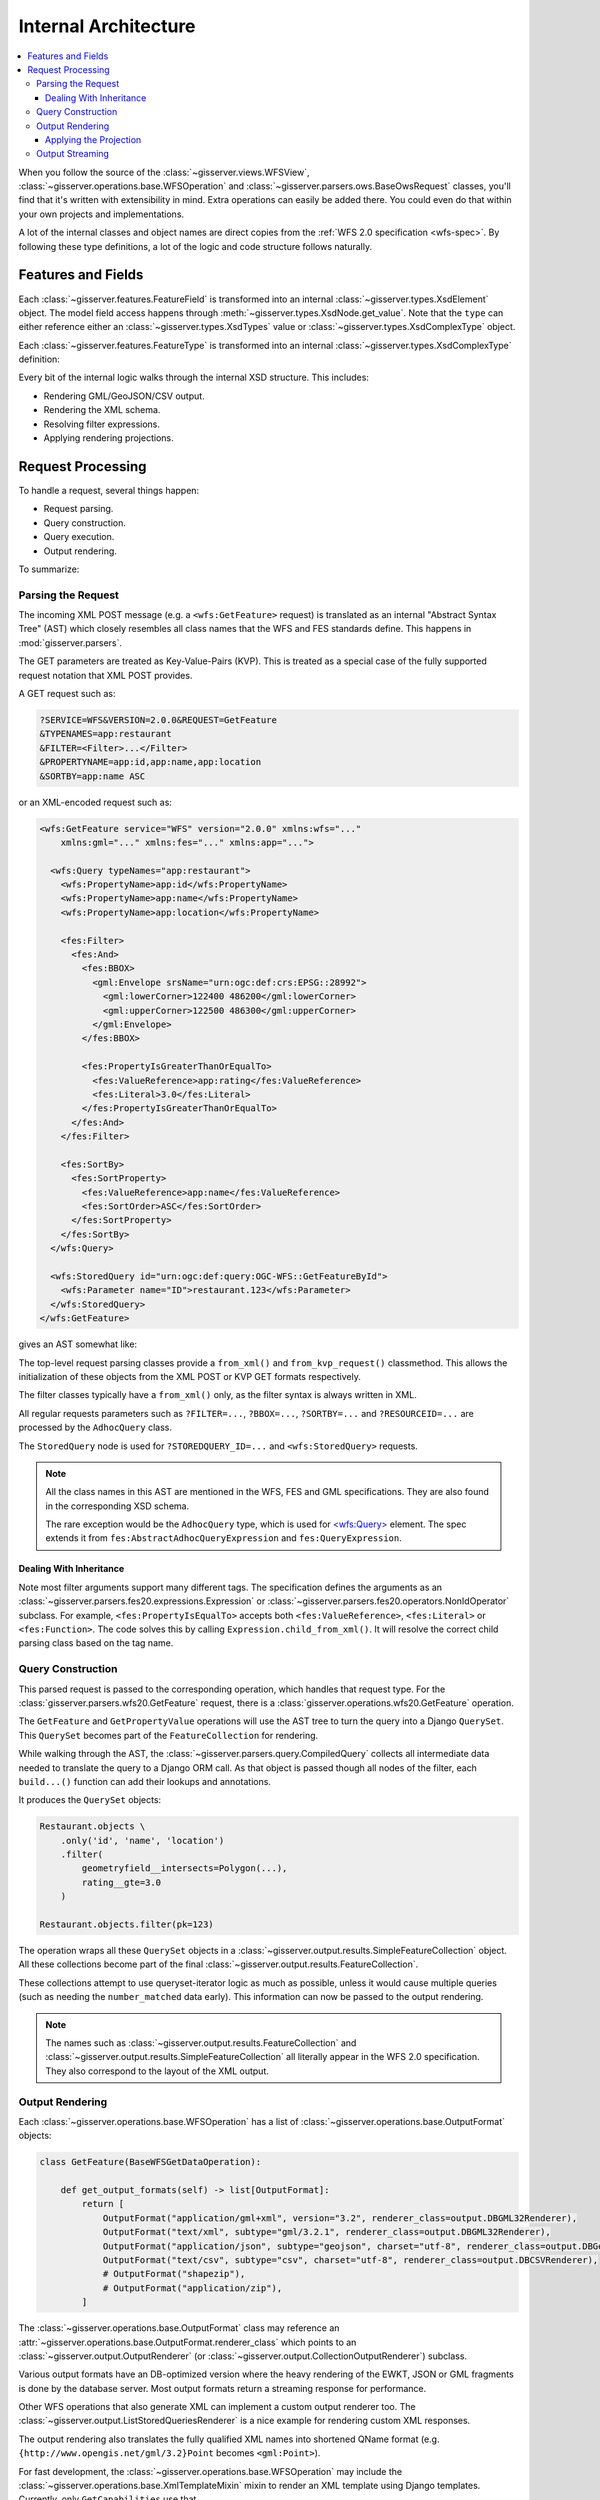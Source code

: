 .. _architecture:

Internal Architecture
=====================

.. contents:: :local:

When you follow the source of
the :class:`~gisserver.views.WFSView`, :class:`~gisserver.operations.base.WFSOperation`
and :class:`~gisserver.parsers.ows.BaseOwsRequest` classes,
you'll find that it's written with extensibility in mind.
Extra operations can easily be added there.
You could even do that within your own projects and implementations.

A lot of the internal classes and object names are direct copies from
the :ref:`WFS 2.0 specification <wfs-spec>`.
By following these type definitions, a lot of the logic and code structure follows naturally.

Features and Fields
-------------------

Each :class:`~gisserver.features.FeatureField` is transformed into
an internal :class:`~gisserver.types.XsdElement` object. The model field access happens
through :meth:`~gisserver.types.XsdNode.get_value`.
Note that the ``type`` can either reference either
an :class:`~gisserver.types.XsdTypes` value or :class:`~gisserver.types.XsdComplexType` object.

.. graphviz::

    digraph foo {
        rankdir = LR;

        FeatureField [shape=box]
        XsdElement [shape=box]
        type [shape=none, label=".type"]
        model_attribute [shape=none, label=".model_attribute"]
        get_value [shape=none, label=".get_value(instance)"]

        FeatureField -> XsdElement [label=".xsd_element"]
        XsdElement -> model_attribute
        XsdElement -> type
        XsdElement -> get_value
    }

Each :class:`~gisserver.features.FeatureType` is transformed into
an internal :class:`~gisserver.types.XsdComplexType` definition:

.. graphviz::

    digraph foo {
        rankdir = LR;

        FeatureType [shape=box]
        FeatureField [shape=box]
        XsdComplexType [shape=box]
        XsdElement [shape=box]
        XsdAttribute [shape=box]

        FeatureType -> FeatureField [label=".fields"]
        FeatureType -> XsdComplexType [label=".xsd_type"]
        XsdComplexType -> XsdElement [label=".elements"]
        XsdComplexType -> XsdAttribute [label=".attributes"]
    }

Every bit of the internal logic walks through the internal XSD structure.
This includes:

* Rendering GML/GeoJSON/CSV output.
* Rendering the XML schema.
* Resolving filter expressions.
* Applying rendering projections.

Request Processing
------------------

To handle a request, several things happen:

* Request parsing.
* Query construction.
* Query execution.
* Output rendering.

To summarize:

.. graphviz::

    digraph foo {
        rankdir = LR;
        node [shape=box]

        WFSView [label="WFSView"]
        parsing [label="gisserver.parsers.wfs20"]
        operations [label="gisserver.operations.wfs20"]
        validate_request [label=".validate_request()", shape=none]
        process_request [label=".process_request()", shape=none]
        getdata [label="retrieve data...", shape=none]

        WFSView -> parsing
        WFSView -> operations
        operations -> validate_request
        operations -> process_request
        process_request -> getdata

        rendering [label="gisserver.output"]
        process_request -> rendering
    }

Parsing the Request
~~~~~~~~~~~~~~~~~~~

The incoming XML POST message (e.g. a ``<wfs:GetFeature>`` request)
is translated as an internal "Abstract Syntax Tree" (AST)
which closely resembles all class names that the WFS and FES standards define.
This happens in :mod:`gisserver.parsers`.

The GET parameters are treated as Key-Value-Pairs (KVP).
This is treated as a special case of the fully
supported request notation that XML POST provides.

A GET request such as:

.. code-block:: urlencoded

    ?SERVICE=WFS&VERSION=2.0.0&REQUEST=GetFeature
    &TYPENAMES=app:restaurant
    &FILTER=<Filter>...</Filter>
    &PROPERTYNAME=app:id,app:name,app:location
    &SORTBY=app:name ASC

or an XML-encoded request such as:

.. code-block:: xml

    <wfs:GetFeature service="WFS" version="2.0.0" xmlns:wfs="..."
        xmlns:gml="..." xmlns:fes="..." xmlns:app="...">

      <wfs:Query typeNames="app:restaurant">
        <wfs:PropertyName>app:id</wfs:PropertyName>
        <wfs:PropertyName>app:name</wfs:PropertyName>
        <wfs:PropertyName>app:location</wfs:PropertyName>

        <fes:Filter>
          <fes:And>
            <fes:BBOX>
              <gml:Envelope srsName="urn:ogc:def:crs:EPSG::28992">
                <gml:lowerCorner>122400 486200</gml:lowerCorner>
                <gml:upperCorner>122500 486300</gml:upperCorner>
              </gml:Envelope>
            </fes:BBOX>

            <fes:PropertyIsGreaterThanOrEqualTo>
              <fes:ValueReference>app:rating</fes:ValueReference>
              <fes:Literal>3.0</fes:Literal>
            </fes:PropertyIsGreaterThanOrEqualTo>
          </fes:And>
        </fes:Filter>

        <fes:SortBy>
          <fes:SortProperty>
            <fes:ValueReference>app:name</fes:ValueReference>
            <fes:SortOrder>ASC</fes:SortOrder>
          </fes:SortProperty>
        </fes:SortBy>
      </wfs:Query>

      <wfs:StoredQuery id="urn:ogc:def:query:OGC-WFS::GetFeatureById">
        <wfs:Parameter name="ID">restaurant.123</wfs:Parameter>
      </wfs:StoredQuery>
    </wfs:GetFeature>

gives an AST somewhat like:

.. graphviz::

    digraph foo {
        node [shape=box]

        GetFeature [label="GetFeature\n<wfs:GetFeature>"]

        GetFeature -> QueryExpression [label=".queries[...]"]
        QueryExpression -> AdhocQuery [dir=back arrowtail=empty]

        AdhocQuery [label="AdhocQuery\n<wfs:Query>"]
        StoredQuery [label="StoredQuery\n<wfs:StoredQuery>"]
        PropertyName [label="PropertyName\n<wfs:PropertyName>"]
        Filter [label="Filter\n<fes:Filter>"]
        SortBy [label="SortBy\n<fes:SortBy>"]

        AdhocQuery -> PropertyName [label=".property_names"]
        AdhocQuery -> Filter [label=".filter"]
        AdhocQuery -> SortBy [label=".sortBy"]

        BinaryLogicOperator [label="BinaryLogicOperator\n<fes:And>"]
        BinarySpatialOperator [label="BinarySpatialOperator\n<fes:BBOX>"]
        BinaryComparisonOperator [label="BinaryComparisonOperator\n<fes:PropertyIsEqualTo>"]
        Envelope [label="Envelope\n<gml:Envelope>"]
        ValueReference [label="ValueReference\n<fes:ValueReference>"]
        Literal [label="Literal\n<fes:Literal>"]

        Filter -> BinaryLogicOperator [label=".predicate"]
        BinaryLogicOperator -> BinarySpatialOperator
        BinaryLogicOperator -> BinaryComparisonOperator [label=".operands[...]"]
        BinarySpatialOperator -> Envelope [label=".operand2"]
        BinaryComparisonOperator -> ValueReference [label=".expression[0]"]
        BinaryComparisonOperator -> Literal [label=".expression[1]"]

        ValueReference2 [label="ValueReference\n<fes:ValueReference>"]
        SortProperty [label="SortProperty\n<fes:SortProperty>"]
        SortOrder [label="SortOrder\n<fes:SortOrder>"]

        SortBy -> SortProperty
        SortProperty -> ValueReference2
        SortProperty -> SortOrder

        QueryExpression -> StoredQuery [dir=back arrowtail=empty]
        StoredQuery -> StoredQueryImplementation [label=".implementation"]

        GetFeatureById
        custom [label="..."]
        StoredQueryImplementation -> GetFeatureById [dir=back arrowtail=empty]
        StoredQueryImplementation -> custom [dir=back arrowtail=empty]
    }

The top-level request parsing classes provide a ``from_xml()`` and ``from_kvp_request()`` classmethod.
This allows the initialization of these objects from the XML POST or KVP GET formats respectively.

The filter classes typically have a ``from_xml()`` only,
as the filter syntax is always written in XML.

All regular requests parameters such as ``?FILTER=...``, ``?BBOX=...``, ``?SORTBY=...``
and ``?RESOURCEID=...`` are processed by the ``AdhocQuery`` class.

The ``StoredQuery`` node is used for ``?STOREDQUERY_ID=...`` and ``<wfs:StoredQuery>`` requests.

.. note::
    All the class names in this AST are mentioned in the WFS, FES and GML specifications.
    They are also found in the corresponding XSD schema.

    The rare exception would be the ``AdhocQuery`` type, which is used for
    `<wfs:Query> <https://www.mediamaps.ch/ogc/schemas-xsdoc/sld/1.2/wfs_xsd.html#Query>`_ element.
    The spec extends it from ``fes:AbstractAdhocQueryExpression`` and ``fes:QueryExpression``.

Dealing With Inheritance
........................

Note most filter arguments support many different tags. The specification
defines the arguments as an :class:`~gisserver.parsers.fes20.expressions.Expression`
or :class:`~gisserver.parsers.fes20.operators.NonIdOperator` subclass.
For example, ``<fes:PropertyIsEqualTo>`` accepts
both ``<fes:ValueReference>``, ``<fes:Literal>`` or ``<fes:Function>``.
The code solves this by calling ``Expression.child_from_xml()``.
It will resolve the correct child parsing class based on the tag name.

Query Construction
~~~~~~~~~~~~~~~~~~

This parsed request is passed to the corresponding operation, which handles that request type.
For the :class:`gisserver.parsers.wfs20.GetFeature` request,
there is a :class:`gisserver.operations.wfs20.GetFeature` operation.

The ``GetFeature`` and ``GetPropertyValue`` operations will use the AST tree
to turn the query into a Django ``QuerySet``.
This ``QuerySet`` becomes part of the ``FeatureCollection`` for rendering.

.. graphviz::

    digraph foo {

        GetFeature [shape=box]
        QueryExpression [shape=box]
        FeatureCollection [shape=box]
        SimpleFeatureCollection [shape=box]
        validate_request [shape=none, label=".validate_request()", fontcolor="#1ba345"]
        process_request [shape=none, label=".process_request()", fontcolor="#1ba345"]
        get_results [shape=none, label=".get_results() / .get_hits()", fontcolor="#1ba345"]
        get_type_names [shape=none, label="query.get_type_names()", fontcolor="#1ba345"]
        get_queryset [shape=none, label=".get_queryset()", fontcolor="#1ba345"]
        build_query [shape=none, label=".build_query(compiler)", fontcolor="#1ba345"]
        compiler_get_queryset [shape=none, label="compiler.get_queryset()"]

        GetFeature -> validate_request
        GetFeature -> process_request
        validate_request -> get_type_names
        process_request -> get_results
        get_results -> QueryExpression

        QueryExpression -> get_queryset
        get_queryset -> build_query
        get_queryset -> compiler_get_queryset
        get_results -> FeatureCollection [rank=same]
        FeatureCollection -> SimpleFeatureCollection
    }

While walking through the AST, the :class:`~gisserver.parsers.query.CompiledQuery`
collects all intermediate data needed to translate the query to a Django ORM call.
As that object is passed though all nodes of the filter,
each ``build...()`` function can add their lookups and annotations.

It produces the ``QuerySet`` objects:

.. code-block:: python

    Restaurant.objects \
        .only('id', 'name', 'location')
        .filter(
            geometryfield__intersects=Polygon(...),
            rating__gte=3.0
        )

    Restaurant.objects.filter(pk=123)

The operation wraps all these ``QuerySet`` objects in a :class:`~gisserver.output.results.SimpleFeatureCollection` object.
All these collections become part of the final :class:`~gisserver.output.results.FeatureCollection`.

These collections attempt to use queryset-iterator logic as much as possible,
unless it would cause multiple queries (such as needing the ``number_matched`` data early).
This information can now be passed to the output rendering.

.. note::
    The names such as :class:`~gisserver.output.results.FeatureCollection`
    and :class:`~gisserver.output.results.SimpleFeatureCollection`
    all literally appear in the WFS 2.0 specification. They also correspond to the layout of the XML output.

Output Rendering
~~~~~~~~~~~~~~~~

Each :class:`~gisserver.operations.base.WFSOperation` has a list
of :class:`~gisserver.operations.base.OutputFormat` objects:

.. code-block:: python

    class GetFeature(BaseWFSGetDataOperation):

        def get_output_formats(self) -> list[OutputFormat]:
            return [
                OutputFormat("application/gml+xml", version="3.2", renderer_class=output.DBGML32Renderer),
                OutputFormat("text/xml", subtype="gml/3.2.1", renderer_class=output.DBGML32Renderer),
                OutputFormat("application/json", subtype="geojson", charset="utf-8", renderer_class=output.DBGeoJsonRenderer),
                OutputFormat("text/csv", subtype="csv", charset="utf-8", renderer_class=output.DBCSVRenderer),
                # OutputFormat("shapezip"),
                # OutputFormat("application/zip"),
            ]

The :class:`~gisserver.operations.base.OutputFormat` class may reference
an :attr:`~gisserver.operations.base.OutputFormat.renderer_class`
which points to an :class:`~gisserver.output.OutputRenderer`
(or :class:`~gisserver.output.CollectionOutputRenderer`) subclass.

.. graphviz::

    digraph foo {
        node [shape=box]

        WFSOperation -> OutputFormat [label=".get_output_formats()"]
        OutputFormat -> OutputRenderer [label=".renderer_class"]

        OutputRenderer -> XmlOutputRenderer [dir=back arrowtail=empty]
        OutputRenderer -> CollectionOutputRenderer [dir=back arrowtail=empty]

        XmlOutputRenderer -> XmlSchemaRenderer [dir=back arrowtail=empty]
        XmlOutputRenderer -> ListStoredQueriesRenderer [dir=back arrowtail=empty]
        XmlOutputRenderer -> DescribeStoredQueriesRenderer [dir=back arrowtail=empty]

        XmlOutputRenderer -> GML32Renderer [dir=back arrowtail=empty]
        CollectionOutputRenderer -> GML32Renderer [dir=back arrowtail=empty]
        CollectionOutputRenderer -> CSVRenderer [dir=back arrowtail=empty]
        CollectionOutputRenderer -> GeoJsonRenderer [dir=back arrowtail=empty]

        GML32Renderer -> DBGML32Renderer [dir=back arrowtail=empty]
        CSVRenderer -> DBCSVRenderer [dir=back arrowtail=empty]
        GeoJsonRenderer -> DBGeoJsonRenderer [dir=back arrowtail=empty]
    }

Various output formats have an DB-optimized version where the heavy rendering
of the EWKT, JSON or GML fragments is done by the database server.
Most output formats return a streaming response for performance.

Other WFS operations that also generate XML can implement a custom output renderer too.
The :class:`~gisserver.output.ListStoredQueriesRenderer` is a nice example for rendering custom XML responses.

The output rendering also translates the fully qualified XML names
into shortened QName format (e.g. ``{http://www.opengis.net/gml/3.2}Point`` becomes ``<gml:Point>``).

For fast development, the :class:`~gisserver.operations.base.WFSOperation`
may include the :class:`~gisserver.operations.base.XmlTemplateMixin` mixin
to render an XML template using Django templates. Currently, only ``GetCapabilities`` use that.

Applying the Projection
.......................

One special situation remains; the query also contains information about the "projection".
That is, how the retrieved data should be transformed before rendering.
Most notably, the ``<wfs:PropertyName>`` determines that only certain members should be rendered.

Practically, this information is also used by the :class:`~gisserver.parsers.wfs20.AdhocQuery`
so it can retrieve less data. For the collection rendering,
our internal :class:`~gisserver.projection.FeatureProjection` provides all information
to render the data, including which elements or which coordinate transformation to apply.

It also detects that relations can be prefetched, to avoid N-query calls for related models.
Just before rendering, the ``QuerySet`` is passed to
a :class:`~gisserver.output.CollectionOutputRenderer.decorate_queryset` function
of the output format.

Output Streaming
~~~~~~~~~~~~~~~~

The output rendering will generate a Django :class:`~django.http.HttpResponse` with the contents.
When the renderer class returns a generator, it will return a :class:`~django.http.StreamingHttpResponse`
and hand that off to the WSGI server. The streaming rendering will help keep memory usage small.
Data is incrementally read from the database (in chunks),
and each chunk of rendered content (e.g. 40Kb) is written to the client.

Now the client can consume the data and present it!

